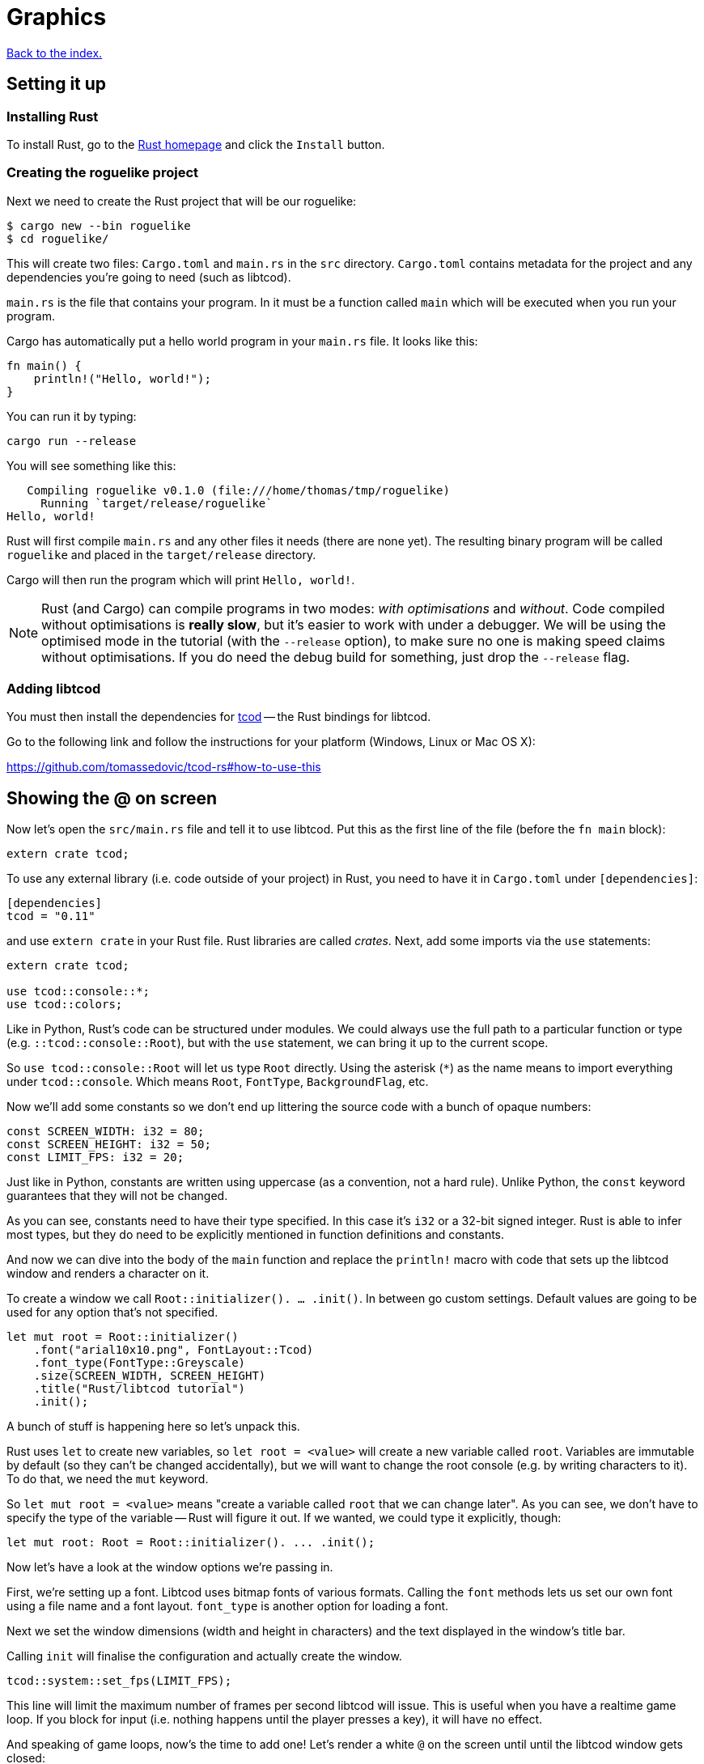 = Graphics
:icons: font
:source-highlighter: pygments
ifdef::env-github[:outfilesuffix: .adoc]

:rust: https://www.rust-lang.org/
:tcod-rs: https://github.com/tomassedovic/tcod-rs
:console: http://tomassedovic.github.io/tcod-rs/tcod/console/index.html
:colors: http://tomassedovic.github.io/tcod-rs/tcod/colors/index.html
:match: http://doc.rust-lang.org/book/match.html
:key: http://tomassedovic.github.io/tcod-rs/tcod/input/struct.Key.html

<<index#,Back to the index.>>

== Setting it up

=== Installing Rust

To install Rust, go to the {rust}[Rust homepage] and click the `Install` button.


=== Creating the roguelike project

Next we need to create the Rust project that will be our roguelike:

----
$ cargo new --bin roguelike
$ cd roguelike/
----

This will create two files: `Cargo.toml` and `main.rs` in the `src`
directory. `Cargo.toml` contains metadata for the project and any
dependencies you're going to need (such as libtcod).

`main.rs` is the file that contains your program. In it must be a
function called `main` which will be executed when you run your
program.

Cargo has automatically put a hello world program in your `main.rs` file.
It looks like this:

[source,rust]
----
fn main() {
    println!("Hello, world!");
}
----

You can run it by typing:

[source,bash]
----
cargo run --release
----

You will see something like this:

....
   Compiling roguelike v0.1.0 (file:///home/thomas/tmp/roguelike)
     Running `target/release/roguelike`
Hello, world!
....

Rust will first compile `main.rs` and any other files it needs (there
are none yet). The resulting binary program will be called `roguelike`
and placed in the `target/release` directory.

Cargo will then run the program which will print `Hello, world!`.

NOTE: Rust (and Cargo) can compile programs in two modes: _with
optimisations_ and _without_. Code compiled without optimisations is
*really slow*, but it's easier to work with under a debugger. We will
be using the optimised mode in the tutorial (with the `--release`
option), to make sure no one is making speed claims without
optimisations. If you do need the debug build for something, just drop
the `--release` flag.

=== Adding libtcod

You must then install the dependencies for {tcod-rs}[tcod] -- the
Rust bindings for libtcod.

Go to the following link and follow the instructions for your platform (Windows, Linux or Mac OS X):

https://github.com/tomassedovic/tcod-rs#how-to-use-this


== Showing the @ on screen

Now let's open the `src/main.rs` file and tell it to use libtcod. Put
this as the first line of the file (before the `fn main` block):

[source,rust]
----
extern crate tcod;
----

To use any external library (i.e. code outside of your project) in
Rust, you need to have it in `Cargo.toml` under `[dependencies]`:

[source,toml]
----
[dependencies]
tcod = "0.11"
----

and use `extern crate` in your Rust file. Rust libraries are called
_crates_. Next, add some imports via the `use` statements:

[source,rust]
----
extern crate tcod;

use tcod::console::*;
use tcod::colors;
----

Like in Python, Rust's code can be structured under modules. We could
always use the full path to a particular function or type (e.g.
``::tcod::console::Root``), but with the `use` statement, we can bring
it up to the current scope.

So `use tcod::console::Root` will let us type `Root` directly. Using
the asterisk (`*`) as the name means to import everything under
`tcod::console`. Which means `Root`, `FontType`,
`BackgroundFlag`, etc.


Now we'll add some constants so we don't end up littering the
source code with a bunch of opaque numbers:

[source,rust]
----
const SCREEN_WIDTH: i32 = 80;
const SCREEN_HEIGHT: i32 = 50;
const LIMIT_FPS: i32 = 20;
----

Just like in Python, constants are written using uppercase (as a
convention, not a hard rule). Unlike Python, the `const` keyword
guarantees that they will not be changed.

As you can see, constants need to have their type specified. In this
case it's `i32` or a 32-bit signed integer. Rust is able to infer most
types, but they do need to be explicitly mentioned in function
definitions and constants.


And now we can dive into the body of the `main` function and replace
the `println!` macro with code that sets up the libtcod window and
renders a character on it.

To create a window we call `Root::initializer(). ... .init()`.
In between go custom settings. Default values are going to be used for
any option that's not specified.

[source,rust]
----
let mut root = Root::initializer()
    .font("arial10x10.png", FontLayout::Tcod)
    .font_type(FontType::Greyscale)
    .size(SCREEN_WIDTH, SCREEN_HEIGHT)
    .title("Rust/libtcod tutorial")
    .init();
----

A bunch of stuff is happening here so let's unpack this.

Rust uses `let` to create new variables, so `let root = <value>` will
create a new variable called `root`. Variables are immutable by
default (so they can't be changed accidentally), but we will want to
change the root console (e.g. by writing characters to it). To do
that, we need the `mut` keyword.

So `let mut root = <value>` means "create a variable called `root` that we
can change later". As you can see, we don't have to specify the type
of the variable -- Rust will figure it out. If we wanted, we could
type it explicitly, though:

[source,rust]
----
let mut root: Root = Root::initializer(). ... .init();
----

Now let's have a look at the window options we're passing in.

First, we're setting up a font. Libtcod uses bitmap fonts of various
formats. Calling the `font` methods lets us set our own font using a
file name and a font layout. `font_type` is another option for loading
a font.

Next we set the window dimensions (width and height in characters) and
the text displayed in the window's title bar.

Calling `init` will finalise the configuration and actually create the
window.


[source,rust]
----
tcod::system::set_fps(LIMIT_FPS);
----

This line will limit the maximum number of frames per second libtcod
will issue. This is useful when you have a realtime game loop. If you
block for input (i.e. nothing happens until the player presses a key),
it will have no effect.

And speaking of game loops, now's the time to add one! Let's render a
white `@` on the screen until until the libtcod window gets closed:

[source,rust]
----
while !root.window_closed() {
    root.set_default_foreground(colors::WHITE);
    root.clear();
    root.put_char(1, 1, '@', BackgroundFlag::None);
    root.flush();
    root.wait_for_keypress(true);
}
----

Since we've set the FPS limit, this loop will be executed 20 times a
second, no more.

The `window_closed` method on the `root` console returns `true` if the
window was closed and `false` otherwise. We want to keep going while
it's open so we have to use `!` to negate the value.

The next line sets a default _foreground_ colour to white. This is the
colour everything will be drawn with unless specified otherwise.

The `tcod::colors` module contains values for common colours as well
as the `Color` struct that lets you use your own.

Next we draw the `@` character at the coordinates `1, 1` on the
screen. The `0, 0` coordinate is at the top left corner of the window.

Using `BackgroundFlag::None` says to ignore the default _background_
colour.

Calling `flush` will draw everything on the window at once.

And finally, we also need to call `wait_for_keypress` even though
we're not processing keyboard input yet. This is because libtcod
handles the window manager's events (including your request to close
the window) in the input processing code.

If we didn't call it, `window_close` would not work properly and the
game would crash or hang.


You can now run it with `cargo run --release` and bask in your
creation. It's almost a game now!

We will look at input next.

Here's link:part-1a-render.rs.txt[the complete code so far].

== Moving around

So that was cool. Now let's make our `@` move!

We'll need to keep track of the player's position. Let's create
variables for `x` and `y` and put them right before the game loop:

[source,rust]
----
let mut player_x = SCREEN_WIDTH / 2;
let mut player_y = SCREEN_HEIGHT / 2;
----

They are mutable (we will change them when the player presses the
arrow keys) and initialised to the centre of the screen instead of the
top-left corner.

We will split the keyboard handling code into its own function to make
our game loop more readable. It will need the `root` console because
that's where we read the pressed keys from and also the player's
coordinates so we can change them based on the player's actions.

[source,rust]
----
fn handle_keys(root: &mut Root, player_x: &mut i32, player_y: &mut i32) -> bool {
   // todo: handle keys

   false
}
----

A function signature in Rust is `fn function_name(parameter:
type, ...) -> return_type`. Here we call our function `handle_keys`;
it accepts three parameters -- the root console (of type
`tcod::console::Root`), the x coordinate and the y coordinate (of type
`i32`) -- and it returns a boolean value. `true` says "exit the game",
`false` means "keep going".

The &mut` bits before the types are borrowing operators. You can read
about them (and the ownership they're strongly tied to) in the Rust
book:

http://doc.rust-lang.org/book/ownership.html

http://doc.rust-lang.org/book/references-and-borrowing.html

We must pass `root` as a borrowed value because it would be consumed
by the first call to `handle_keys` otherwise.

If we just passed `player_x` and `player_y` by value, `handle_keys`
could only read their values but it could not change them. Since we
want to update them based on the key the player pressed, we'll get
them as mutable references. Then we can assign a new value using the
dereference operator (e.g. `*player_x = 10`) and that will show up
back in the calling scope.

Right now, the function's body is empty, except that it always returns
`false` (which means, keep the game going). Let's add the keyboard
stuff.

We use the `wait_for_keypress` method to get the key and then update
the player's position if it's one of the arrow keys:

[source,rust]
----
let key = root.wait_for_keypress(true);
match key {
    // movement keys
    Key { code: Up, .. } => *player_y -= 1,
    Key { code: Down, .. } => *player_y += 1,
    Key { code: Left, .. } => *player_x -= 1,
    Key { code: Right, .. } => *player_x += 1,

    _ => {},
}
----

Instead of chaining a ton of `if/else` expressions together, we use
the `match` expression to specify the values we're interested in and
what to do with them.

The key returned by `wait_for_keypress` is of type `tcod::input::Key`
and {key}[has several fields we can look at]. Right now all we care
about is the `code`, which tells us the key that was pressed, but
there are others for `alt`, `ctrl`, etc.

The two dots at the end mean "I don't care about the other fields".
If it wasn't there, it would not compile until you specified values
for every field of the `Key` struct.

Rust requires that `match` arms are _exhaustive_. That means you have
to specify all the possible values. However, as we don't care about
the other keys the player could possibly press, we can use a special
value that matches _everything else_. That's what `_ => {}` at the end
does.

You can {match}[read more about match in the Rust book].

We could end here, but since we're doing keyboard stuff anyway, let's
add two more: `Alt+Enter` to toggle fullscreen mode and `Esc` to exit
the game.

Put these at the beginning of `match key`:

[source,rust]
----
Key { code: Enter, alt: true, .. } => {
    // Alt+Enter: toggle fullscreen
    let fullscreen = root.is_fullscreen();
    root.set_fullscreen(!fullscreen);
}
Key { code: Escape, .. } => return true,  // exit game
----


And finally we need to `use` the keyboard input types we have in the
code:

[source,rust]
----
use tcod::input::Key;
use tcod::input::KeyCode::*;
----

Now, we could put it on top of the file next to the existing imports,
but Rust lets you place them in individual functions as well, which
will make them available only for that function. Since we'll contain
our keyboard-handling code in `handle_keys`, let's make it the first
thing there.

And finally, we just update the main loop to use our key handling and
draw at the player coordinates instead of `(1, 1)`. Put this at the
end of the `while` block:

[source,rust]
----
// handle keys and exit game if needed
let exit = handle_keys(&mut root, &mut player_x, &mut player_y);
if exit {
    break
}
----

As you can see, we're passing `root` and the coordinates as mutable
references.


Now update our drawing function to use the player coordinates:

[source,rust]
----
root.put_char(player_x, player_y, '@', BackgroundFlag::None);
----

And we also need to clear the _previous_ player position --
otherwise we'd leave a trail of `@` on the screen! Put this right
before the `let exit = handle_keys(...)` call:

[source,rust]
----
root.put_char(player_x, player_y, ' ', BackgroundFlag::None);
----

Here's link:part-1b-movement.rs.txt[the complete code so far].

Continue to <<part-2-object-map#,the next part>>.
